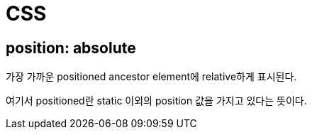 = CSS

== position: absolute

가장 가까운 positioned ancestor element에 relative하게 표시된다.

여기서 positioned란 static 이외의 position 값을 가지고 있다는 뜻이다.